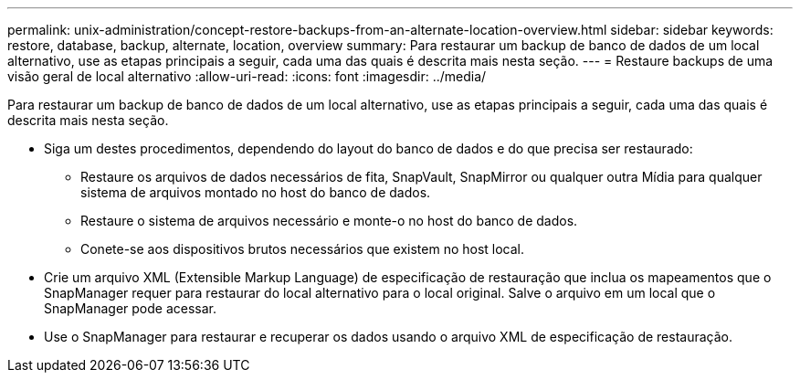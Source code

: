 ---
permalink: unix-administration/concept-restore-backups-from-an-alternate-location-overview.html 
sidebar: sidebar 
keywords: restore, database, backup, alternate, location, overview 
summary: Para restaurar um backup de banco de dados de um local alternativo, use as etapas principais a seguir, cada uma das quais é descrita mais nesta seção. 
---
= Restaure backups de uma visão geral de local alternativo
:allow-uri-read: 
:icons: font
:imagesdir: ../media/


[role="lead"]
Para restaurar um backup de banco de dados de um local alternativo, use as etapas principais a seguir, cada uma das quais é descrita mais nesta seção.

* Siga um destes procedimentos, dependendo do layout do banco de dados e do que precisa ser restaurado:
+
** Restaure os arquivos de dados necessários de fita, SnapVault, SnapMirror ou qualquer outra Mídia para qualquer sistema de arquivos montado no host do banco de dados.
** Restaure o sistema de arquivos necessário e monte-o no host do banco de dados.
** Conete-se aos dispositivos brutos necessários que existem no host local.


* Crie um arquivo XML (Extensible Markup Language) de especificação de restauração que inclua os mapeamentos que o SnapManager requer para restaurar do local alternativo para o local original. Salve o arquivo em um local que o SnapManager pode acessar.
* Use o SnapManager para restaurar e recuperar os dados usando o arquivo XML de especificação de restauração.

